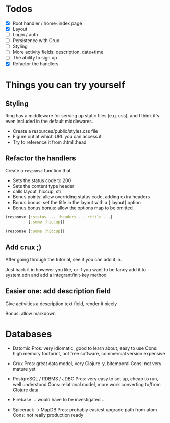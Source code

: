 * Todos
   - [X] Root handler / home~index page
   - [X] Layout
   - [ ] Login / auth
   - [-] Persistence with Crux
   - [ ] Styling
   - [ ] More activity fields: description, date+time
   - [ ] The ability to sign up
   - [X] Refactor the handlers


* Things you can try yourself
** Styling
   Ring has a middleware for serving up static files (e.g. css), and I think
   it's even included in the default middlewares.

   - Create a resources/public/styles.css file
   - Figure out at which URL you can access it
   - Try to reference it from :html :head

** Refactor the handlers
   Create a ~response~ function that

   - Sets the status code to 200
   - Sets the content type header
   - calls layout, hiccup, str
   - Bonus points: allow overriding status code, adding extra headers
   - Bonus bonus: set the title in the layout with a {:layout} option
   - Bonus bonus bonus: allow the options map to be omitted

   #+begin_src clojure
     (response {:status ... :headers ... :title ...}
               [:some :hiccup])

     (response [:some :hiccup])
   #+end_src

** Add crux ;)

   After going through the tutorial, see if you can add it in.

   Just hack it in however you like, or if you want to be fancy add it to
   system.edn and add a integrant/init-key method

** Easier one: add description field

   Give activities a description text field, render it nicely

   Bonus: allow markdown


* Databases
- Datomic
  Pros: very idiomatic, good to learn about, easy to use
  Cons: high memory footprint, not free software, commercial version expensive

- Crux
  Pros: great data model, very Clojure-y, bitemporal
  Cons: not very mature yet

- PostgreSQL / RDBMS / JDBC
  Pros: very easy to set up, cheap to run, well understood
  Cons: relational model, more work converting to/from Clojure data

- Firebase
  ... would have to be investigated ...

- Spicerack -> MapDB
  Pros: probably easiest upgrade path from atom
  Cons: not really production ready
